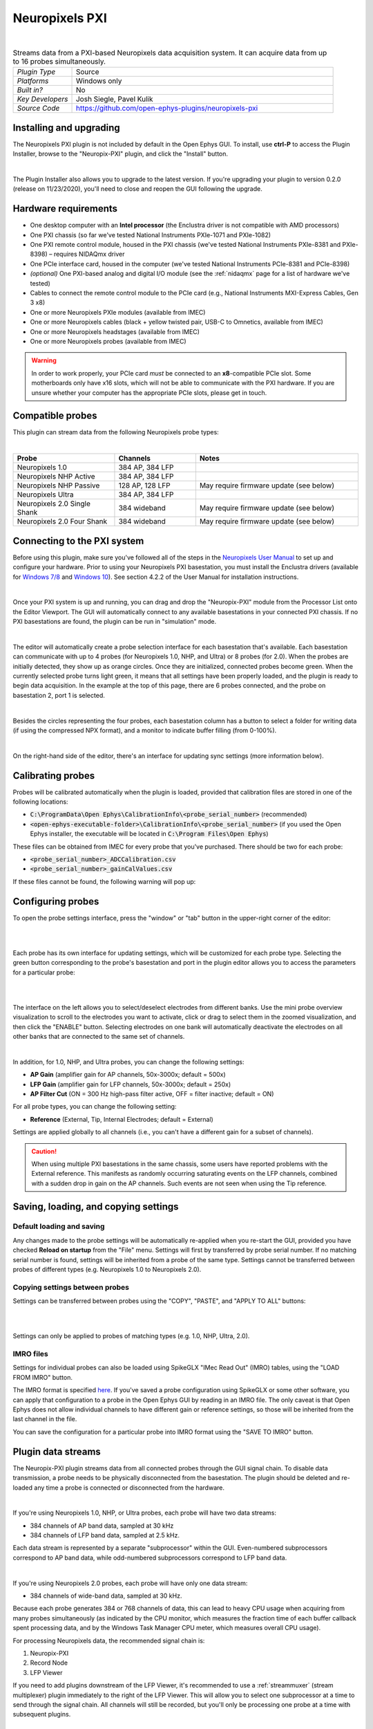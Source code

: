 .. _neuropixelspxi:
.. role:: raw-html-m2r(raw)
   :format: html

################
Neuropixels PXI
################

.. image:: ../../_static/images/plugins/neuropix-pxi/neuropix-pxi-01.png
  :alt: Annotated Neuropixels PXI editor

|

.. csv-table:: Streams data from a PXI-based Neuropixels data acquisition system. It can acquire data from up to 16 probes simultaneously.
   :widths: 18, 80

   "*Plugin Type*", "Source"
   "*Platforms*", "Windows only"
   "*Built in?*", "No"
   "*Key Developers*", "Josh Siegle, Pavel Kulik"
   "*Source Code*", "https://github.com/open-ephys-plugins/neuropixels-pxi"

Installing and upgrading
###########################

The Neuropixels PXI plugin is not included by default in the Open Ephys GUI. To install, use **ctrl-P** to access the Plugin Installer, browse to the "Neuropix-PXI" plugin, and click the "Install" button.

|

The Plugin Installer also allows you to upgrade to the latest version. If you're upgrading your plugin to version 0.2.0 (release on 11/23/2020), you'll need to close and reopen the GUI following the upgrade.

Hardware requirements
######################

* One desktop computer with an **Intel processor** (the Enclustra driver is not compatible with AMD processors)

* One PXI chassis (so far we've tested National Instruments PXIe-1071 and PXIe-1082)

* One PXI remote control module, housed in the PXI chassis (we've tested National Instruments PXIe-8381 and PXIe-8398) – requires NIDAQmx driver

* One PCIe interface card, housed in the computer (we've tested National Instruments PCIe-8381 and PCIe-8398)

* *(optional)* One PXI-based analog and digital I/O module (see the :ref:`nidaqmx` page for a list of hardware we've tested)

* Cables to connect the remote control module to the PCIe card (e.g., National Instruments MXI-Express Cables, Gen 3 x8)

* One or more Neuropixels PXIe modules (available from IMEC)

* One or more Neuropixels cables (black + yellow twisted pair, USB-C to Omnetics, available from IMEC)

* One or more Neuropixels headstages (available from IMEC)

* One or more Neuropixels probes (available from IMEC)

.. warning:: In order to work properly, your PCIe card *must* be connected to an **x8**-compatible PCIe slot. Some motherboards only have x16 slots, which will not be able to communicate with the PXI hardware. If you are unsure whether your computer has the appropriate PCIe slots, please get in touch.


Compatible probes
######################

This plugin can stream data from the following Neuropixels probe types:

|

.. csv-table::
   :widths: 50, 40, 80

   "**Probe**", "**Channels**", "**Notes**"
   "Neuropixels 1.0", "384 AP, 384 LFP", ""
   "Neuropixels NHP Active", "384 AP, 384 LFP", ""
   "Neuropixels NHP Passive", "128 AP, 128 LFP", "May require firmware update (see below)"
   "Neuropixels Ultra", "384 AP, 384 LFP", ""
   "Neuropixels 2.0 Single Shank", "384 wideband", "May require firmware update (see below)"
   "Neuropixels 2.0 Four Shank", "384 wideband", "May require firmware update (see below)"

Connecting to the PXI system
##############################

Before using this plugin, make sure you've followed all of the steps in the `Neuropixels User Manual <https://docs.wixstatic.com/ugd/832f20_d2e8866f7a98448d90faf83d3df56140.pdf>`__ to set up and configure your hardware. Prior to using your Neuropixels PXI basestation, you must install the Enclustra drivers (available for `Windows 7/8 <https://github.com/open-ephys-plugins/neuropixels-pxi/raw/master/Resources/Enclustra_Win7%268.zip>`__ and `Windows 10 <https://github.com/open-ephys-plugins/neuropixels-pxi/raw/master/Resources/Enclustra_Win10.zip>`__). See section 4.2.2 of the User Manual for installation instructions.

|

Once your PXI system is up and running, you can drag and drop the "Neuropix-PXI" module from the Processor List onto the Editor Viewport. The GUI will automatically connect to any available basestations in your connected PXI chassis. If no PXI basestations are found, the plugin can be run in "simulation" mode.

|

The editor will automatically create a probe selection interface for each basestation that's available. Each basestation can communicate with up to 4 probes (for Neuropixels 1.0, NHP, and Ultra) or 8 probes (for 2.0). When the probes are initially detected, they show up as orange circles. Once they are initialized, connected probes become green. When the currently selected probe turns light green, it means that all settings have been properly loaded, and the plugin is ready to begin data acquisition. In the example at the top of this page, there are 6 probes connected, and the probe on basestation 2, port 1 is selected.

|

Besides the circles representing the four probes, each basestation column has a button to select a folder for writing data (if using the compressed NPX format), and a monitor to indicate buffer filling (from 0-100%).

|

On the right-hand side of the editor, there's an interface for updating sync settings (more information below).

Calibrating probes
#####################

Probes will be calibrated automatically when the plugin is loaded, provided that calibration files are stored in one of the following locations:

* :code:`C:\ProgramData\Open Ephys\CalibrationInfo\<probe_serial_number>` (recommended)

* :code:`<open-ephys-executable-folder>\CalibrationInfo\<probe_serial_number>` (if you used the Open Ephys installer, the executable will be located in :code:`C:\Program Files\Open Ephys`)

These files can be obtained from IMEC for every probe that you've purchased. There should be two for each probe:

* :code:`<probe_serial_number>_ADCCalibration.csv`

* :code:`<probe_serial_number>_gainCalValues.csv`

If these files cannot be found, the following warning will pop up:

.. image:: ../../_static/images/plugins/neuropix-pxi/calibration-files-missing-warning.png
  :alt: Calibration files missing warning
  :width: 500

Configuring probes
###################

To open the probe settings interface, press the "window" or "tab" button in the upper-right corner of the editor:

|

.. image:: ../../_static/images/plugins/neuropix-pxi/open-settings.png
  :alt: How to open the Neuropixels settings interface
  :width: 450

|

Each probe has its own interface for updating settings, which will be customized for each probe type. Selecting the green button corresponding to the probe's basestation and port in the plugin editor allows you to access the parameters for a particular probe:

|

.. image:: ../../_static/images/plugins/neuropix-pxi/ui-screenshot.png
  :alt: Overview of the Neuropixels settings interface

|

The interface on the left allows you to select/deselect electrodes from different banks. Use the mini probe overview visualization to scroll to the electrodes you want to activate, click or drag to select them in the zoomed visualization, and then click the "ENABLE" button. Selecting electrodes on one bank will automatically deactivate the electrodes on all other banks that are connected to the same set of channels.

|

In addition, for 1.0, NHP, and Ultra probes, you can change the following settings:

* **AP Gain** (amplifier gain for AP channels, 50x-3000x; default = 500x)

* **LFP Gain** (amplifier gain for LFP channels, 50x-3000x; default = 250x)

* **AP Filter Cut** (ON = 300 Hz high-pass filter active, OFF = filter inactive; default = ON)

For all probe types, you can change the following setting:

* **Reference** (External, Tip, Internal Electrodes; default = External)

Settings are applied globally to all channels (i.e., you can't have a different gain for a subset of channels).

.. caution:: When using multiple PXI basestations in the same chassis, some users have reported problems with the External reference. This manifests as randomly occurring saturating events on the LFP channels, combined with a sudden drop in gain on the AP channels. Such events are not seen when using the Tip reference.

Saving, loading, and copying settings
######################################

Default loading and saving
---------------------------

Any changes made to the probe settings will be automatically re-applied when you re-start the GUI, provided you have checked **Reload on startup** from the "File" menu. Settings will first by transferred by probe serial number. If no matching serial number is found, settings will be inherited from a probe of the same type. Settings cannot be transferred between probes of different types (e.g. Neuropixels 1.0 to Neuropixels 2.0).

Copying settings between probes
--------------------------------
Settings can be transferred between probes using the "COPY", "PASTE", and "APPLY TO ALL" buttons:

|

.. image:: ../../_static/images/plugins/neuropix-pxi/probe-settings-buttons.png
  :alt: Probe settings buttons
  :width: 300

|

Settings can only be applied to probes of matching types (e.g. 1.0, NHP, Ultra, 2.0).

IMRO files
--------------------------------
Settings for individual probes can also be loaded using SpikeGLX "IMec Read Out" (IMRO) tables, using the "LOAD FROM IMRO" button. 

The IMRO format is specified `here <https://billkarsh.github.io/SpikeGLX/help/imroTables/>`__. If you've saved a probe configuration using SpikeGLX or some other software, you can apply that configuration to a probe in the Open Ephys GUI by reading in an IMRO file. The only caveat is that Open Ephys does not allow individual channels to have different gain or reference settings, so those will be inherited from the last channel in the file.

You can save the configuration for a particular probe into IMRO format using the "SAVE TO IMRO" button.

Plugin data streams
######################################

The Neuropix-PXI plugin streams data from all connected probes through the GUI signal chain. To disable data transmission, a probe needs to be physically disconnected from the basestation. The plugin should be deleted and re-loaded any time a probe is connected or disconnected from the hardware.

|

If you're using Neuropixels 1.0, NHP, or Ultra probes, each probe will have two data streams: 

* 384 channels of AP band data, sampled at 30 kHz

* 384 channels of LFP band data, sampled at 2.5 kHz. 

Each data stream is represented by a separate "subprocessor" within the GUI. Even-numbered subprocessors correspond to AP band data, while odd-numbered subprocessors correspond to LFP band data.

|

If you're using Neuropixels 2.0 probes, each probe will have only one data stream:

* 384 channels of wide-band data, sampled at 30 kHz.

Because each probe generates 384 or 768 channels of data, this can lead to heavy CPU usage when acquiring from many probes simultaneously (as indicated by the CPU monitor, which measures the fraction time of each buffer callback spent processing data, and by the Windows Task Manager CPU meter, which measures overall CPU usage).

For processing Neuropixels data, the recommended signal chain is:

1. Neuropix-PXI
2. Record Node
3. LFP Viewer

If you need to add plugins downstream of the LFP Viewer, it's recommended to use a :ref:`streammuxer` (stream multiplexer) plugin immediately to the right of the LFP Viewer. This will allow you to select one subprocessor at a time to send through the signal chain. All channels will still be recorded, but you'll only be processing one probe at a time with subsequent plugins.


Synchronization
######################################

Properly configuring your synchronization signals is critical for Neuropixels recordings. Each probe will have a slightly different sample rate between 29999.9 and 30000.1 Hz, so you cannot simply count samples to figure out how much time has elapsed. Therefore, every data source (including individual basestations, NI hardware, etc.) must share a hardware sync line in order for the data to be accurately aligned offline.

Each Neuropixels basestation contains one SMA connector for sync input. The behavior of these connectors is configured using the synchronization interface within the plugin editor:

|

.. image:: ../../_static/images/plugins/neuropix-pxi/sync-interface.png
  :alt: Updating sync settings
  :width: 500

|

* The top drop-down menu allows you to select one basestation's SMA connector to serve as the "master" sync. The signal on this line will be copied to the sync inputs of all other basestations.

* The "+" button allows you to toggle whether or not the sync line is appended to the data stream as a continuous channel. When this button is orange, each subprocessor will include a 385th data channel containing the state of the sync line. This will make the Binary format data files saved by the Record Node compatible with a variety of SpikeGLX offline processing tools. Regardless of whether or not this option is enabled, the sync rising and falling edges will be transmitted as events to downstream processors.

* The second drop-down menu allows you to configure the master sync SMA as **INPUT** or **OUTPUT**. In **INPUT** mode, an external digital input must be connected to the SMA. In **OUTPUT** mode, the master basestation will generate its own sync signal at 1 Hz or 10 Hz. 

Built-in self tests
#####################

If you have a probe that's not working properly, these tests can be used to help pinpoint where the problem lies.

To run each test, select one from the drop-down menu, and click the "RUN" button. After the test completes, the name of the test will be updated to indicated whether it passed or failed.

.. csv-table:: Built-in self tests
   :header: "Name", "Duration", "Purpose"
   :widths: 20, 20, 70

   "Test probe signal",	"30 s", "Analyzes if the probe performance falls within a specified tolerance range, based on a signal generated by the headstage"
   "Test probe noise", "30 s", "Calculates probe noise levels when electrode inputs are shorted to ground"
   "Test PSB bus", "<1 s", "Verifies whether signals are transmitted accurately to the headstage"
   "Test shift registers", "1 s", "Verifies the functionality of the shank and base shift registers"
   "Test EEPROM", "1 s", "Tests the EEPROM memory storage on the flex, headstage, and BSC"
   "Test I2C", "<1 s", "Verifies the functionality of the I2C memory map"
   "Test Serdes", "<1 s", "Tests the integrity of the serial communication over the probe cable"
   "Test Heartbeat", "3 s", "Tests whether the heartbeat signal between the headstage and BSC is working properly"
   "Test Basestation", "<1 s", "Tests the BSC board"


Headstage tests
#################

If you have a headstage test module, you can run a suite of tests to ensure the headstage is functioning properly. When the Neuropix plugin is dropped into the signal chain and at least one headstage test module is connected to the PXI system, the GUI will automatically run all headstage tests and output the results in a popup window:

|

.. image:: ../../_static/images/plugins/neuropix-pxi/HST.png
  :alt: Headstage test board popup window
  :width: 400


Updating basestation firmware
######################################

This plugin is compatible with any recent basestation firmware version. However, if you're using Neuropixels 2.0 or NHP Passive probes, you'll need to upgrade to the latest firmware (available `here <https://github.com/open-ephys-plugins/neuropixels-pxi/raw/master/Resources/Neuropixels_PXI_APIv3_Firmware.zip>`__).

The currently installed firmware version will appear in the info section of the Neuropixels settings interface (upper right text block). If your basesation firmware version is "2.0137" and your basestation connect board firmware version is "3.2176", you already have the latest firmware installed.

If you need to update your firmware, first click the "UPDATE FIRMWARE" button to open the firmware update interface:

|

.. image:: ../../_static/images/plugins/neuropix-pxi/firmware_update_interface.png
  :alt: Interface for updating firmware
  :width: 460

|

Next, select a :code:`.bin` file for the basestation connect board (:code:`QBSC*.bin`), and click "UPLOAD". The upload process can take anywhere from 10-15 minutes, so please be patient.

Immediately after the basestation connect board firmware upload finished, use the lower drop-down menu to select a :code:`.bin` file for the basestation (:code:`BS*.bin`), and click "UPLOAD". 

Finally, once the basestation firmware is finished uploading, restart your computer and power cycle the PXI chassis for the changes to take effect.

.. note:: If you need to update the firmware for multiple basestations in one chassis, please perform all firmware updates prior to restarting your chassis/computer. Alternatively, you can update each basestation separately if only one basestation at a time is inserted into the chassis. The Neuropixels plugin can only communicate with sets of basestations that are running the same firmware.